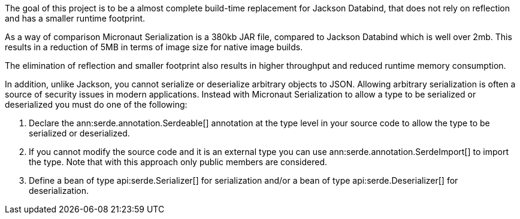 The goal of this project is to be a almost complete build-time replacement for Jackson Databind, that does not rely on reflection and has a smaller runtime footprint.

As a way of comparison Micronaut Serialization is a 380kb JAR file, compared to Jackson Databind which is well over 2mb. This results in a reduction of 5MB in terms of image size for native image builds.

The elimination of reflection and smaller footprint also results in higher throughput and reduced runtime memory consumption.

In addition, unlike Jackson, you cannot serialize or deserialize arbitrary objects to JSON. Allowing arbitrary serialization is often a source of security issues in modern applications. Instead with Micronaut Serialization to allow a type to be serialized or deserialized you must do one of the following:

1. Declare the ann:serde.annotation.Serdeable[] annotation at the type level in your source code to allow the type to be serialized or deserialized.
2. If you cannot modify the source code and it is an external type you can use ann:serde.annotation.SerdeImport[] to import the type. Note that with this approach only public members are considered.
3. Define a bean of type api:serde.Serializer[] for serialization and/or a bean of type api:serde.Deserializer[] for deserialization.